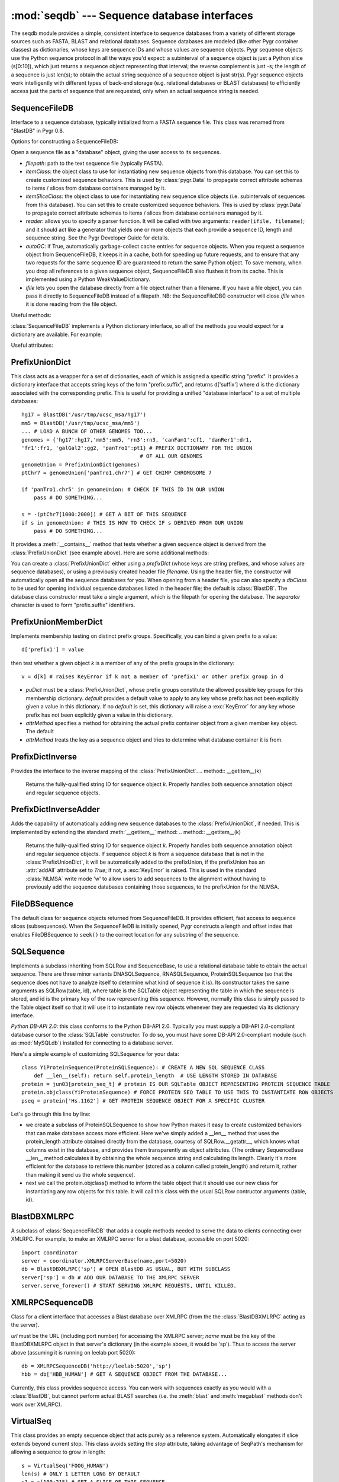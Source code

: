 :mod:`seqdb` --- Sequence database interfaces
=============================================

.. module:: seqdb
   :synopsis: Sequence database interfaces.
.. moduleauthor:: Christopher Lee <leec@chem.ucla.edu>
.. sectionauthor:: Christopher Lee <leec@chem.ucla.edu>


The seqdb module provides a simple, consistent interface to sequence databases 
from a variety of different storage sources such as FASTA, BLAST and 
relational databases.  Sequence databases are modeled 
(like other Pygr container classes) as dictionaries, whose keys are 
sequence IDs and whose values are sequence objects.  
Pygr sequence objects use the Python sequence protocol in all the 
ways you'd expect: a subinterval of a sequence object is just a 
Python slice (s[0:10]), which just returns a sequence object 
representing that interval; the reverse complement is just -s; 
the length of a sequence is just len(s); to obtain the actual 
string sequence of a sequence object is just str(s).  
Pygr sequence objects work intelligently with different 
types of back-end storage (e.g. relational databases or BLAST databases) 
to efficiently access just the parts of sequence that are requested, 
only when an actual sequence string is needed.

SequenceFileDB
--------------
Interface to a sequence database, typically initialized from a FASTA sequence file.
This class was renamed from "BlastDB" in Pygr 0.8.

Options for constructing a SequenceFileDB:

.. class:: SequenceFileDB(filepath=None, itemClass=FileDBSequence, itemSliceClass=None, reader=None, autoGC=True, ifile=None, **kwargs)

   Open a sequence file as a "database" object, giving the user access
   to its sequences.

   * *filepath*: path to the text sequence file (typically FASTA).

   * *itemClass*: the object class to use for instantiating new sequence
     objects from this database.  You can set this to create customized
     sequence behaviors.
     This is used by :class:`pygr.Data` to propagate correct attribute schemas to
     items / slices from database containers managed by it.

   * *itemSliceClass*: the object class to use for instantiating new
     sequence slice objects (i.e. subintervals of sequences from this database).
     You can set this to create customized sequence behaviors.
     This is used by :class:`pygr.Data` to propagate correct attribute schemas to
     items / slices from database containers managed by it.

   * *reader*: allows you to specify a parser function.
     It will be called with
     two arguments: ``reader(ifile, filename)``; and it should
     act like a generator that yields one or more objects that
     each provide a sequence ID, length and sequence string.  See
     the Pygr Developer Guide for details.

   * *autoGC*: if True, automatically garbage-collect cache entries
     for sequence objects.  When you request a sequence object from
     SequenceFileDB, it keeps it in a cache, both for speeding up future
     requests, and to ensure that any two requests for the same sequence ID
     are guaranteed to return the same Python object.  To save memory,
     when you drop all references to a given sequence object, SequenceFileDB
     also flushes it from its cache.  This is implemented using a Python
     WeakValueDictionary.

   * *ifile* lets you open the database directly from a file object rather
     than a filename.  If you have a file object, you can pass it directly to
     SequenceFileDB instead of a filepath.  NB: the SequenceFileDB()
     constructor will close *ifile* when it is done reading from
     the file object.


Useful methods:

:class:`SequenceFileDB` implements a Python dictionary interface,
so all of the methods you would expect for a dictionary are available.
For example:

.. method:: iter()

   iterate over all IDs in the database.


.. method:: len()

   returns number of sequences in the database.


.. method:: __invert__()

   The invert operator (\textasciitilde, the "tilde" character)
   enables reverse-mapping of sequence objects to their string ID::

      id = (~db)[seq] # GET IDENTIFIER FOR THIS SEQUENCE FROM ITS DATABASE





Useful attributes:

  
.. attribute:: filepath

   the location of the raw sequence file (by default, FASTA)
   upon which this :class:`SequenceFileDB` is based.
  


PrefixUnionDict
---------------
This class acts as a wrapper for a set of dictionaries, each
of which is assigned a specific string "prefix".  It provides
a dictionary interface that accepts string keys of the form
"prefix.suffix", and returns d['suffix'] where *d* is
the dictionary associated with the corresponding prefix.  This
is useful for providing a unified "database interface" to a
set of multiple databases::

   hg17 = BlastDB('/usr/tmp/ucsc_msa/hg17')
   mm5 = BlastDB('/usr/tmp/ucsc_msa/mm5')
   ... # LOAD A BUNCH OF OTHER GENOMES TOO...
   genomes = {'hg17':hg17,'mm5':mm5, 'rn3':rn3, 'canFam1':cf1, 'danRer1':dr1,
   'fr1':fr1, 'galGal2':gg2, 'panTro1':pt1} # PREFIX DICTIONARY FOR THE UNION
   					 # OF ALL OUR GENOMES
   genomeUnion = PrefixUnionDict(genomes)
   ptChr7 = genomeUnion['panTro1.chr7'] # GET CHIMP CHROMOSOME 7

   if 'panTro1.chr5' in genomeUnion: # CHECK IF THIS ID IN OUR UNION
       pass # DO SOMETHING...

   s = -(ptChr7[1000:2000]) # GET A BIT OF THIS SEQUENCE
   if s in genomeUnion: # THIS IS HOW TO CHECK IF s DERIVED FROM OUR UNION
       pass # DO SOMETHING...


It provides a :meth:`__contains__` method that tests whether
a given sequence object is derived from the :class:`PrefixUnionDict`
(see example above).  Here are some additional methods:

.. class:: PrefixUnionDict(prefixDict=None, separator='.', filename=None, dbClass=BlastDB)

   You can create a :class:`PrefixUnionDict` either using
   a *prefixDict* (whose keys are string prefixes, and whose
   values are sequence databases), or using a previously created
   header file *filename*.
   Using the header file, the constructor will
   automatically open all the sequence databases for you.
   When opening from a header file, you can also specify a
   *dbClass* to be used for opening individual sequence databases
   listed in the header file; the default is :class:`BlastDB`.
   The database class constructor must take a single argument,
   which is the filepath for opening the database.  The
   *separator* character is used to form "prefix.suffix"
   identifiers.


.. method:: __invert__()

   The invert operator (\textasciitilde, the "tilde" character)
   enables reverse-mapping of sequence objects to their string ID.
   This is the recommended way to get the "fully qualified sequence ID", i.e. with
   the appropriate prefix prepended::

      id = (~db)[seq] # GET PROPERLY PREFIXED-IDENTIFIER FOR THIS SEQUENCE

   For a given sequence object *seq* derived from the union
   (or a slice of a sequence from the union), return a string identifier
   in the form of "foo.bar".


.. method:: getName(path)

   This method is deprecated; instead use the :meth:`__invert__` operator
   above.


.. method:: writeHeaderFile(filename)

   THIS METHOD IS DEPRECATED, because it is restricted to
   assuming that all sequence dictionaries it contains
   are of a single class.  We recommend that you instead save
   it to pygr.Data, or pickle it directly using pygr.Data.dumps().

   Save a header file for this union, to reopen later.
   It saves the separator character, and a list of prefixes
   and filepaths to the various sequence databases (which
   must have a :attr:`filepath` attribute).  This header
   file can be used for later reopening the prefix-union
   in a single step.


.. method:: newMemberDict()

   Returns a new member dictionary for testing membership in
   the distinct prefix groups.  See :class:`PrefixUnionMemberDict`.


.. method:: cacheHint(owner,ivalDict)

   Communicates a set of caching hints to the appropriate member
   databases.  *ivalDict* must be a dictionary whose keys are
   sequence ID strings, and whose values are each a (start,stop) tuple
   for the associated covering interval coordinates to
   cache for each sequence.  *owner* should be a python object
   whose existence controls the lifetime of these cache hints.
   When *owner* is garbage-collected by Python (due to its
   reference count going to zero), the member databases will clear
   these cache hints from their cache storage.

   On :class:`PrefixUnionDict`, this method simply passes along
   the cache hints to the appropriate member databases by calling
   their :meth:`cacheHint` method, without itself doing anything
   to cache the information.




PrefixUnionMemberDict
---------------------
Implements membership testing on distinct prefix groups.  Specifically,
you can bind a given prefix to a value::

   d['prefix1'] = value

then test whether a given object *k* is a member of any of the
prefix groups in the dictionary::

   v = d[k] # raises KeyError if k not a member of 'prefix1' or other prefix group in d


.. class:: PrefixUnionMemberDict(puDict,default=None,attrMethod=lambda x:x.pathForward.db)

   * *puDict* must be a :class:`PrefixUnionDict`, whose prefix groups constitute the
     allowed possible key groups for this membership dictionary.  *default*
     provides a default value to apply to any key whose prefix has not been explicitly
     given a value in this dictionary.  If no *default* is set, this dictionary
     will raise a :exc:`KeyError` for any key whose prefix has not been
     explicitly given a value in this dictionary.

   * *attrMethod* specifies a method for obtaining
     the actual prefix container object from a given member key object.  The default

   * *attrMethod* treats the key as a sequence object and tries to determine what
     database container it is from.


.. method:: possibleKeys()

   Returns an iterator for the key values (prefix strings) that are allowed for
   this dictionary, obtained from the bound :class:`PrefixUnionDict`.


PrefixDictInverse
-----------------
Provides the interface to the inverse mapping of the :class:`PrefixUnionDict`.
.. method:: __getitem__(k)

   Returns the fully-qualified string ID for sequence object *k*.
   Properly handles both sequence annotation object and regular sequence
   objects.


PrefixDictInverseAdder
----------------------
Adds the capability of automatically adding new sequence databases to the
:class:`PrefixUnionDict`, if needed.  This is implemented by extending
the standard :meth:`__getitem__` method:
.. method:: __getitem__(k)

   Returns the fully-qualified string ID for sequence object *k*.
   Properly handles both sequence annotation object and regular sequence
   objects.  If sequence object *k* is from a sequence database that
   is not in the :class:`PrefixUnionDict`, it will be automatically added
   to the prefixUnion, if the prefixUnion has an :attr:`addAll` attribute
   set to *True*; if not, a :exc:`KeyError` is raised.
   This is used in the standard :class:`NLMSA` write mode 'w'
   to allow users to add sequences to the alignment without having to
   previously add the sequence databases containing those sequences,
   to the prefixUnion for the NLMSA.




FileDBSequence
--------------
The default class for sequence objects returned from SequenceFileDB.
It provides efficient, fast access to sequence slices (subsequences).
When the SequenceFileDB is initially opened,
Pygr constructs a length and offset index that enables FileDBSequence to ``seek()``
to the correct location for any substring of the sequence.

SQLSequence
-----------

Implements a subclass inheriting from SQLRow and SequenceBase, to use a relational database table to obtain the actual sequence.  There are three minor variants DNASQLSequence, RNASQLSequence, ProteinSQLSequence (so that the sequence does not have to analyze itself to determine what kind of sequence it is).  Its constructor takes the same arguments as SQLRow(table, id), where table is the SQLTable object representing the table in which the sequence is stored, and id is the primary key of the row representing this sequence.  However, normally this class is simply passed to the Table object itself so that it will use it to instantiate new row objects whenever they are requested via its dictionary interface.

*Python DB-API 2.0*: this class conforms to the Python DB-API 2.0.
Typically you must supply a DB-API 2.0-compliant database cursor to the
:class:`SQLTable` constructor.  To do so, you must have some DB-API 2.0-compliant
module (such as :mod:`MySQLdb`) installed for connecting to a database server.

Here's a simple example of customizing SQLSequence for your data::

   class YiProteinSequence(ProteinSQLSequence): # CREATE A NEW SQL SEQUENCE CLASS
       def __len__(self): return self.protein_length  # USE LENGTH STORED IN DATABASE
   protein = jun03[protein_seq_t] # protein IS OUR SQLTable OBJECT REPRESENTING PROTEIN SEQUENCE TABLE
   protein.objclass(YiProteinSequence) # FORCE PROTEIN SEQ TABLE TO USE THIS TO INSTANTIATE ROW OBJECTS
   pseq = protein['Hs.1162'] # GET PROTEIN SEQUENCE OBJECT FOR A SPECIFIC CLUSTER


Let's go through this line by line:


  
* we create a subclass of ProteinSQLSequence to show how Python makes it easy to create customized behaviors that can make database access more efficient.  Here we've simply added a __len__ method that uses the protein_length attribute obtained directly from the database, courtesy of SQLRow.__getattr__, which knows what columns exist in the database, and provides them transparently as object attributes.  (The ordinary SequenceBase __len__ method calculates it by obtaining the whole sequence string and calculating its length.  Clearly it's more efficient for the database to retrieve this number (stored as a column called protein_length) and return it, rather than making it send us the whole sequence).
  
* next we call the protein.objclass() method to inform the table object that it should use our new class for instantiating any row objects for this table.  It will call this class with the usual SQLRow contructor arguments (table, id).


BlastDBXMLRPC
-------------
A subclass of :class:`SequenceFileDB` that adds a couple methods needed to serve
the data to clients connecting over XMLRPC.  For example, to make an XMLRPC
server for a blast database, accessible on port 5020::

   import coordinator
   server = coordinator.XMLRPCServerBase(name,port=5020)
   db = BlastDBXMLRPC('sp') # OPEN BlastDB AS USUAL, BUT WITH SUBCLASS
   server['sp'] = db # ADD OUR DATABASE TO THE XMLRPC SERVER
   server.serve_forever() # START SERVING XMLRPC REQUESTS, UNTIL KILLED.


XMLRPCSequenceDB
----------------
Class for a client interface that accesses a Blast database over
XMLRPC (from the the :class:`BlastDBXMLRPC` acting as the server).

.. class:: XMLRPCSequenceDB(url,name)

   *url* must be the URL (including port number) for accessing the
   XMLRPC server; *name* must be the key of the BlastDBXMLRPC object
   in that server's dictionary (in the example above, it would be 'sp').
   Thus to access the server above (assuming it is running on leelab port 5020)::

      db = XMLRPCSequenceDB('http://leelab:5020','sp')
      hbb = db['HBB_HUMAN'] # GET A SEQUENCE OBJECT FROM THE DATABASE...


Currently, this class provides sequence access.  You can work with sequences
exactly as you would with a :class:`BlastDB`, but cannot perform actual BLAST searches
(i.e. the :meth:`blast` and :meth:`megablast` methods don't work over XMLRPC).

VirtualSeq
----------
This class provides an empty sequence object that
acts purely as a reference system.
Automatically elongates if slice extends beyond current stop.
This class avoids setting the *stop* attribute, taking advantage
of SeqPath's mechanism for allowing a sequence to grow in length::

   s = VirtualSeq('FOOG_HUMAN')
   len(s) # ONLY 1 LETTER LONG BY DEFAULT
   s1 = s[100:215] # GET A SLICE OF THIS SEQUENCE
   len(s) # NOW IT'S 215


The associated VirtualSeqDB class provides a "sequence database"
that returns a VirtualSeq object for every identifier requested of
it.  It acts like a Python dictionary::

   db = VirtualSeqDB()
   s = db['FOOG_HUMAN'] # ASK FOR A SEQUENCE BY ITS IDENTIFIER
   s1 = s[100:215] # GET A SLICE OF THIS SEQUENCE

For a given identifier it always returns the same VirtualSeq
object (i.e. the object returned from the first request for that identifier).
In other words, if the identifier was previously requested,
it returns the VirtualSeq for that identifier; if not, it
creates a new one.
This can be convenient when performing operations that just
need a coordinate reference system, not actual sequence.




SliceDB
-------
For most applications, :class:`AnnotationDB` is a better choice than
this older class.
This class enables you to apply "slicing information" from
one database to sequences from a second database.  For example,
you could have a database that lists genes as intervals (slices)
on genomic sequences stored in a BlastDB database.  The only
requirements are:

* *slice database*: must accept a string identifier as a key,
  and return a slice information object as a value.
  
* *slice information*: a slice information object must
  have the following attributes: :attr:`name` gives the identifier
  of the sequence containing the slice; :attr:`start` and :attr:`stop`
  give the coordinates of the sequence interval (which should be positive
  integers following standard
  Python slice coordinate conventions); :attr:`ori` gives the sequence
  orientation as an integer (1 for positive orientation, -1 for
  negative orientation).
  
* *sequence database*: must accept a string identifier as a key,
  and return a sliceable sequence object as a value.
  


Both databases should raise :exc:`KeyError` for bad identifiers.
The current :class:`SliceDB` implementation caches sequence objects so
that subsequent calls for the same identifier will not require
repeating the database queries to the two databases.  To
remove a sequence object from the cache, just use
``del db[id]`` as usual.

SliceDB inherits from the builtin Python :class:`dict` class,
so all standard methods can be used::

   db = SliceDB(sliceDB,seqDB) # CREATE OUR DATABASE
   gene = db[cluster_id] # USE IT TO GET A GENE SEQUENCE...



